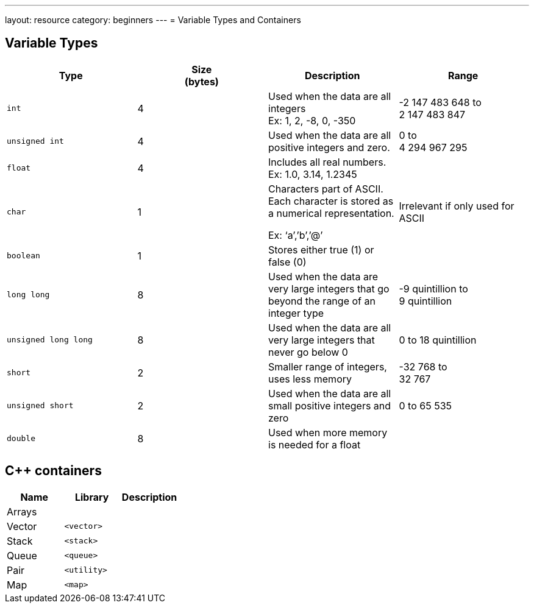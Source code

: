 ---
layout: resource
category: beginners
---
= Variable Types and Containers

== Variable Types

[cols="m,,a,a",options="header",]
|=======================================================================
|Type a|Size +
(bytes) |Description |Range

|`int`
|4
|Used when the data are all integers +
Ex: 1, 2, -8, 0, -350
|-2 147 483 648 to +
2 147 483 847

|`unsigned int`
|4
|Used when the data are all positive integers and zero.
|0 to +
4 294 967 295

|`float`
|4
|Includes all real numbers. +
Ex: 1.0, 3.14, 1.2345
|

|`char`
|1
|Characters part of ASCII. Each character is stored as a numerical representation.

Ex: ‘a’,’b’,’@’

|Irrelevant if only used for ASCII

|`boolean`
|1
|Stores either true (1) or false (0)
|

|`long long`
|8
|Used when the data are very large integers that go beyond the range of an integer type
|-9 quintillion to +
9 quintillion

|`unsigned long long`
|8
|Used when the data are all very large integers that never go below 0
|0 to 18 quintillion

|`short`
|2
|Smaller range of integers, uses less memory
|-32 768 to +
32 767

|`unsigned short`
|2
|Used when the data are all small positive integers and zero
|0 to 65 535

|`double`
|8
|Used when more memory is needed for a float
|

|=======================================================================

== {cpp} containers

[cols=",m,a",options="header",]
|===========================
|Name |Library |Description

|Arrays
|
|

|Vector
|<vector>
|

|Stack
|<stack>
|

|Queue
|<queue>
|

|Pair
|<utility>
|

|Map
|<map>
|

|===========================
